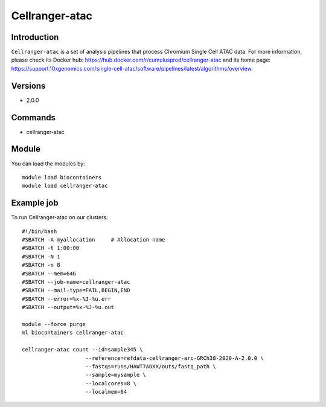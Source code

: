 .. _backbone-label:

Cellranger-atac
==============================

Introduction
~~~~~~~~
``Cellranger-atac`` is a set of analysis pipelines that process Chromium Single Cell ATAC data. For more information, please check its Docker hub: https://hub.docker.com/r/cumulusprod/cellranger-atac and its home page: https://support.10xgenomics.com/single-cell-atac/software/pipelines/latest/algorithms/overview.

Versions
~~~~~~~~
- 2.0.0

Commands
~~~~~~~
- cellranger-atac

Module
~~~~~~~~
You can load the modules by::
    
    module load biocontainers
    module load cellranger-atac

Example job
~~~~~
To run Cellranger-atac on our clusters::

    #!/bin/bash
    #SBATCH -A myallocation     # Allocation name 
    #SBATCH -t 1:00:00
    #SBATCH -N 1
    #SBATCH -n 8
    #SBATCH --mem=64G
    #SBATCH --job-name=cellranger-atac
    #SBATCH --mail-type=FAIL,BEGIN,END
    #SBATCH --error=%x-%J-%u.err
    #SBATCH --output=%x-%J-%u.out

    module --force purge
    ml biocontainers cellranger-atac

    cellranger-atac count --id=sample345 \
                        --reference=refdata-cellranger-arc-GRCh38-2020-A-2.0.0 \
                        --fastqs=runs/HAWT7ADXX/outs/fastq_path \
                        --sample=mysample \
                        --localcores=8 \
                        --localmem=64
